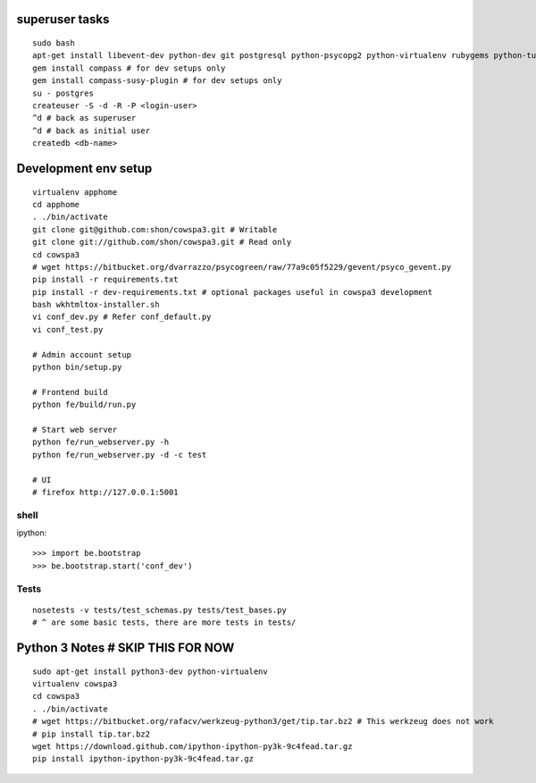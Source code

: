 superuser tasks
================
::

    sudo bash
    apt-get install libevent-dev python-dev git postgresql python-psycopg2 python-virtualenv rubygems python-turbomail ruby curl
    gem install compass # for dev setups only
    gem install compass-susy-plugin # for dev setups only
    su - postgres
    createuser -S -d -R -P <login-user>
    ^d # back as superuser 
    ^d # back as initial user
    createdb <db-name>
    

Development env setup
=====================
::

    virtualenv apphome
    cd apphome
    . ./bin/activate
    git clone git@github.com:shon/cowspa3.git # Writable
    git clone git://github.com/shon/cowspa3.git # Read only
    cd cowspa3
    # wget https://bitbucket.org/dvarrazzo/psycogreen/raw/77a9c05f5229/gevent/psyco_gevent.py
    pip install -r requirements.txt
    pip install -r dev-requirements.txt # optional packages useful in cowspa3 development
    bash wkhtmltox-installer.sh
    vi conf_dev.py # Refer conf_default.py
    vi conf_test.py 

    # Admin account setup
    python bin/setup.py

    # Frontend build
    python fe/build/run.py

    # Start web server
    python fe/run_webserver.py -h
    python fe/run_webserver.py -d -c test

    # UI
    # firefox http://127.0.0.1:5001


shell
-----
ipython::

    >>> import be.bootstrap
    >>> be.bootstrap.start('conf_dev')

Tests
-----
::

    nosetests -v tests/test_schemas.py tests/test_bases.py
    # ^ are some basic tests, there are more tests in tests/

Python 3 Notes # SKIP THIS FOR NOW
==================================
::

    sudo apt-get install python3-dev python-virtualenv
    virtualenv cowspa3
    cd cowspa3
    . ./bin/activate
    # wget https://bitbucket.org/rafacv/werkzeug-python3/get/tip.tar.bz2 # This werkzeug does not work
    # pip install tip.tar.bz2
    wget https://download.github.com/ipython-ipython-py3k-9c4fead.tar.gz
    pip install ipython-ipython-py3k-9c4fead.tar.gz
